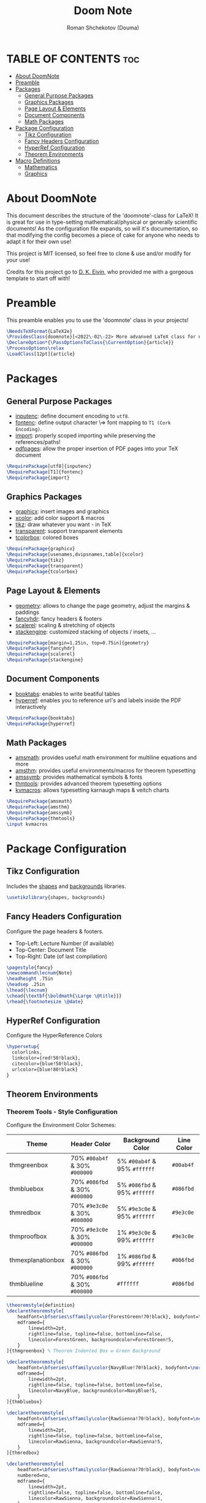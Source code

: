 #+TITLE: Doom Note
#+DESCRIPTION: A LaTeX Class File
#+AUTHOR: Roman Shchekotov (Douma)
#+PROPERTY: header-args :tangle doomnote.cls
#+STARTUP: showeverything

* TABLE OF CONTENTS :toc:
- [[#about-doomnote][About DoomNote]]
- [[#preamble][Preamble]]
- [[#packages][Packages]]
  - [[#general-purpose-packages][General Purpose Packages]]
  - [[#graphics-packages][Graphics Packages]]
  - [[#page-layout--elements][Page Layout & Elements]]
  - [[#document-components][Document Components]]
  - [[#math-packages][Math Packages]]
- [[#package-configuration][Package Configuration]]
  - [[#tikz-configuration][Tikz Configuration]]
  - [[#fancy-headers-configuration][Fancy Headers Configuration]]
  - [[#hyperref-configuration][HyperRef Configuration]]
  - [[#theorem-environments][Theorem Environments]]
- [[#macro-definitions][Macro Definitions]]
  - [[#mathematics][Mathematics]]
  - [[#graphics][Graphics]]

* About DoomNote
This document describes the structure of the 'doomnote'-class for LaTeX!
It is great for use in type-setting mathematical/physical or generally scientific
documents! As the configuration file expands, so will it's documentation, so
that modifying the config becomes a piece of cake for anyone who needs to
adapt it for their own use!

This project is MIT licensed, so feel free to clone & use and/or modify for
your use!

Credits for this project go to [[https://github.com/dkantereivin][D. K. Eivin]], who provided me with a gorgeous template
to start off with!

* Preamble
This preamble enables you to use the 'doomnote' class in your projects!
#+begin_src latex
\NeedsTeXFormat{LaTeX2e}
\ProvidesClass{doomnote}[<2022\-02\-22> More advanved LaTeX class for notetaking.]
\DeclareOption*{\PassOptionsToClass{\CurrentOption}{article}}
\ProcessOptions\relax
\LoadClass[12pt]{article}
#+end_src
* Packages
** General Purpose Packages
- [[https://ftp.mpi-inf.mpg.de/pub/tex/mirror/ftp.dante.de/pub/tex/macros/latex/base/inputenc.pdf][inputenc]]: define document encoding to =utf8=.
- [[https://www.latex-project.org/help/documentation/encguide.pdf][fontenc]]: define output character \=> font mapping to =T1 (Cork Encoding)=.
- [[https://ctan.net/macros/latex/contrib/import/import.pdf][import]]: properly scoped importing while preserving the references/paths!
- [[https://ftp.rrze.uni-erlangen.de/ctan/macros/latex/contrib/pdfpages/pdfpages.pdf][pdfpages]]: allow the proper insertion of PDF pages into your TeX document
#+begin_src latex
\RequirePackage[utf8]{inputenc}
\RequirePackage[T1]{fontenc}
\RequirePackage{import}
#+end_src
** Graphics Packages
- [[https://mirror.informatik.hs-fulda.de/tex-archive/macros/latex/required/graphics/grfguide.pdf][graphicx]]: insert images and graphics
- [[https://ctan.ebinger.cc/tex-archive/macros/latex/contrib/xcolor/xcolor.pdf][xcolor]]: add color support & macros
- [[https://ctan.mirror.norbert-ruehl.de/graphics/pgf/base/doc/pgfmanual.pdf][tikz]]: draw whatever you want - in TeX
- [[https://ctan.joethei.xyz/macros/latex/contrib/transparent/transparent.pdf][transparent]]: support transparent elements
- [[https://ftp.agdsn.de/pub/mirrors/latex/dante/macros/latex/contrib/tcolorbox/tcolorbox.pdf][tcolorbox]]: colored boxes
#+begin_src latex
\RequirePackage{graphicx}
\RequirePackage[usenames,dvipsnames,table]{xcolor}
\RequirePackage{tikz}
\RequirePackage{transparent}
\RequirePackage{tcolorbox}
#+end_src
** Page Layout & Elements
- [[https://ctan.ebinger.cc/tex-archive/macros/latex/contrib/geometry/geometry.pdf][geometry]]: allows to change the page geometry, adjust the margins & paddings
- [[https://mirror.informatik.hs-fulda.de/tex-archive/macros/latex/contrib/fancyhdr/fancyhdr.pdf][fancyhdr]]: fancy headers & footers
- [[https://ctan.math.washington.edu/tex-archive/macros/latex/contrib/scalerel/scalerel.pdf][scalerel]]: scaling & stretching of objects
- [[https://ftp.mpi-inf.mpg.de/pub/tex/mirror/ftp.dante.de/pub/tex/macros/latex/contrib/stackengine/stackengine.pdf][stackengine]]: customized stacking of objects / insets, ...
#+begin_src latex
\RequirePackage[margin=1.25in, top=0.75in]{geometry}
\RequirePackage{fancyhdr}
\RequirePackage{scalerel}
\RequirePackage{stackengine}
#+end_src
** Document Components
- [[https://mirror.informatik.hs-fulda.de/tex-archive/macros/latex/contrib/booktabs/booktabs.pdf][booktabs]]: enables to write beatiful tables
- [[https://mirror.clientvps.com/CTAN/macros/latex/contrib/hyperref/doc/hyperref-doc.pdf][hyperref]]: enables you to reference url's and labels inside the PDF interactively
#+begin_src latex
\RequirePackage{booktabs}
\RequirePackage{hyperref}
#+end_src
** Math Packages
- [[https://ftp.tu-chemnitz.de/pub/tex/macros/latex/required/amsmath/amsldoc.pdf][amsmath]]: provides useful math environment for multiline equations and more
- [[https://packages.oth-regensburg.de/ctan/macros/latex/required/amscls/doc/amsthdoc.pdf][amsthm]]: provides useful environments/macros for theorem typesetting
- [[https://ctan.math.washington.edu/tex-archive/fonts/amsfonts/doc/amssymb.pdf][amssymb]]: provides mathematical symbols & fonts
- [[https://ctan.net/macros/latex/contrib/thmtools/doc/thmtools-manual.pdf][thmtools]]: provides advanced theorem typesetting options
- [[https://ctan.ebinger.cc/tex-archive/macros/latex/contrib/karnaugh/kvdoc.pdf][kvmacros]]: allows typesetting karnaugh maps & veitch charts
#+begin_src latex
\RequirePackage{amsmath}
\RequirePackage{amsthm}
\RequirePackage{amssymb}
\RequirePackage{thmtools}
\input kvmacros
#+end_src

* Package Configuration
** Tikz Configuration
Includes the [[https://tikz.dev/library-shapes][shapes]] and [[https://tikz.dev/library-backgrounds][backgrounds]] libraries.
#+begin_src latex
\usetikzlibrary{shapes, backgrounds}
#+end_src
** Fancy Headers Configuration
Configure the page headers & footers.
- Top-Left: Lecture Number (if available)
- Top-Center: Document Title
- Top-Right: Date (of last compilation)
#+begin_src latex
\pagestyle{fancy}
\newcommand\lecnum{Note}
\headheight .75in
\headsep .25in
\lhead{\lecnum}
\chead{\textbf{\boldmath{\Large \@title}}}
\rhead{\footnotesize \@date}
#+end_src
** HyperRef Configuration
Configure the HyperReference Colors
#+begin_src latex
\hypersetup{
  colorlinks,
  linkcolor={red!50!black},
  citecolor={blue!50!black},
  urlcolor={blue!80!black}
}
#+end_src
** Theorem Environments
*** Theorem Tools - Style Configuration
Configure the Environment Color Schemes:
| Theme             | Header Color                  | Background Color             | Line Color |
|-------------------+-------------------------------+------------------------------+------------|
| thmgreenbox       | 70% =#00ab4f= & 30% =#000000= | 5% =#00ab4f= & 95% =#ffffff= | =#00ab4f=  |
| thmbluebox        | 70% =#086fbd= & 30% =#000000= | 5% =#086fbd= & 95% =#ffffff= | =#086fbd=  |
| thmredbox         | 70% =#9e3c0e= & 30% =#000000= | 5% =#9e3c0e= & 95% =#ffffff= | =#9e3c0e=  |
| thmproofbox       | 70% =#9e3c0e= & 30% =#000000= | 1% =#9e3c0e= & 99% =#ffffff= | =#9e3c0e=  |
| thmexplanationbox | 70% =#086fbd= & 30% =#000000= | 1% =#086fbd= & 99% =#ffffff= | =#086fbd=  |
| thmblueline       | 70% =#086fbd= & 30% =#000000= | =#ffffff=                    | =#086fbd=  |

#+begin_src latex
\theoremstyle{definition}
\declaretheoremstyle[
    headfont=\bfseries\sffamily\color{ForestGreen!70!black}, bodyfont=\normalfont,
    mdframed={
        linewidth=2pt,
        rightline=false, topline=false, bottomline=false,
        linecolor=ForestGreen, backgroundcolor=ForestGreen!5,
    }
]{thmgreenbox} % Theorem Indented Box w Green Background

\declaretheoremstyle[
    headfont=\bfseries\sffamily\color{NavyBlue!70!black}, bodyfont=\normalfont,
    mdframed={
        linewidth=2pt,
        rightline=false, topline=false, bottomline=false,
        linecolor=NavyBlue, backgroundcolor=NavyBlue!5,
    }
]{thmbluebox}

\declaretheoremstyle[
    headfont=\bfseries\sffamily\color{RawSienna!70!black}, bodyfont=\normalfont,
    mdframed={
        linewidth=2pt,
        rightline=false, topline=false, bottomline=false,
        linecolor=RawSienna, backgroundcolor=RawSienna!5,
    }
]{thmredbox}

\declaretheoremstyle[
    headfont=\bfseries\sffamily\color{RawSienna!70!black}, bodyfont=\normalfont,
    numbered=no,
    mdframed={
        linewidth=2pt,
        rightline=false, topline=false, bottomline=false,
        linecolor=RawSienna, backgroundcolor=RawSienna!1,
    },
    qed=\qedsymbol
]{thmproofbox}

\declaretheoremstyle[
    headfont=\bfseries\sffamily\color{NavyBlue!70!black}, bodyfont=\normalfont,
    numbered=no,
    mdframed={
        linewidth=2pt,
        rightline=false, topline=false, bottomline=false,
        linecolor=NavyBlue, backgroundcolor=NavyBlue!1,
    },
]{thmexplanationbox}

\declaretheoremstyle[
    headfont=\bfseries\sffamily\color{NavyBlue!70!black}, bodyfont=\normalfont,
    mdframed={
        linewidth=2pt,
        rightline=false, topline=false, bottomline=false,
        linecolor=NavyBlue
    }
]{thmblueline}
#+end_src
*** Theorem Tools - Theorem Configuration
Available Environments:
- =corollary= - the lite version of a 'theorem'
- =definition= - define symbols and terms in your notes
- =eg= - examples
- =explanation= - explanation
- =lemma= - the lite version of a 'corollary'
- =notabene= - author's notes / important, but short remark or 'side note'
- =note= - note
- =popout= - popout note
- =proof= - mathematical proof
- =prop= - proposition
- =remark= - remark
- =theorem= - environment for mathematical theories

#+begin_src latex
\declaretheorem[style=thmgreenbox, name=Definition]{definition}
\declaretheorem[style=thmbluebox, numbered=no, name=Example]{eg}
\declaretheorem[style=thmredbox, name=>, numbered=no]{notabene}
\declaretheorem[style=thmredbox, name=Proposition]{prop}
\declaretheorem[style=thmredbox, name=Theorem]{theorem}
\declaretheorem[style=thmredbox, name=Lemma]{lemma}
\declaretheorem[style=thmredbox, numbered=no, name=Corollary]{corollary}
\declaretheorem[style=thmproofbox, name=Proof]{replacementproof}
\renewenvironment{proof}[1][\proofname]{\vspace{-10pt}\begin{replacementproof}}{\end{replacementproof}}

\declaretheorem[style=thmexplanationbox, name=Proof]{tmpexplanation}
\newenvironment{explanation}[1][]{\vspace{-10pt}\begin{tmpexplanation}}{\end{tmpexplanation}}

\declaretheorem[style=thmblueline, numbered=no, name=Remark]{remark}
\declaretheorem[style=thmblueline, numbered=no, name=Note]{note}

\tcbuselibrary{breakable}
\newenvironment{popout}[1]{\begin{tcolorbox}[
    arc=0mm,
    colback=white,
    colframe=green!60!black,
    title=#1,
    fonttitle=\sffamily,
    breakable
]}{\end{tcolorbox}}
#+end_src
*** Theorem Tools - Theorem Env. Patches
Quick Patch to remove the indentations after our theorem environments
#+begin_src latex
\AfterEndEnvironment{definition}{\noindent\ignorespaces}
\AfterEndEnvironment{eg}{\noindent\ignorespaces}
\AfterEndEnvironment{prop}{\noindent\ignorespaces}
\AfterEndEnvironment{theorem}{\noindent\ignorespaces}
\AfterEndEnvironment{lemma}{\noindent\ignorespaces}
\AfterEndEnvironment{corollary}{\noindent\ignorespaces}
\AfterEndEnvironment{replacementproof}{\noindent\ignorespaces}
\AfterEndEnvironment{tmpexplanation}{\noindent\ignorespaces}
\AfterEndEnvironment{remark}{\noindent\ignorespaces}
\AfterEndEnvironment{note}{\noindent\ignorespaces}
\AfterEndEnvironment{popout}{\noindent\ignorespaces}
#+end_src

* Macro Definitions
** Mathematics
- =\equalhat= - the 'corresponds to' math symbol
#+begin_src latex
\newcommand\equalhat{\mathrel{\stackon[1.5pt]{=}{\stretchto{
      \scalerel*[\widthof{=}]{\wedge}{\rule{1ex}{3ex}}}{0.5ex}}}}
#+end_src
** Graphics
- =\incfig{figure_name}= - Include SVG Figure
- =\incimg{image_name}= - Include Image
#+begin_src latex
\graphicspath{{./figures/}}
\newcommand{\incfig}[1]{
  \def \svgwidth{\textwidth}
  \import{./figures/}{#1.pdf_tex}
}
\newcommand{\incimg}[1]{\par \includegraphics[width=\textwidth]{#1}}
#+end_src
